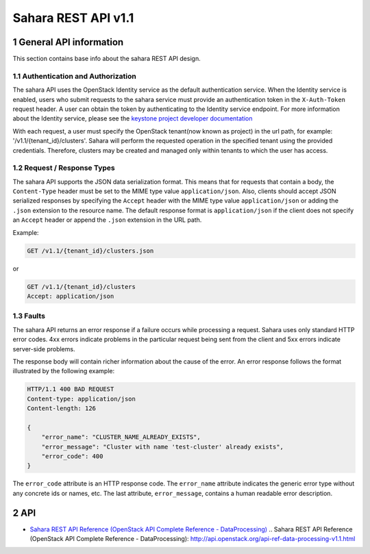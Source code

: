 Sahara REST API v1.1
*********************

1 General API information
=========================

This section contains base info about the sahara REST API design.

1.1 Authentication and Authorization
------------------------------------

The sahara API uses the OpenStack Identity service as the default
authentication service. When the Identity service is enabled, users who
submit requests to the sahara service must provide an authentication token in
the ``X-Auth-Token`` request header. A user can obtain the token by
authenticating to the Identity service endpoint. For more information about
the Identity service, please see the `keystone project developer documentation
<http://docs.openstack.org/developer/keystone/>`_

With each request, a user must specify the OpenStack tenant(now known as
project) in the url path, for example: '/v1.1/{tenant_id}/clusters'. Sahara
will perform the requested operation in the specified tenant using the
provided credentials. Therefore, clusters may be created and managed only
within tenants to which the user has access.

1.2 Request / Response Types
----------------------------

The sahara API supports the JSON data serialization format. This means that
for requests that contain a body, the ``Content-Type`` header must be set to
the MIME type value ``application/json``. Also, clients should accept JSON
serialized responses by specifying the ``Accept`` header with the MIME type
value ``application/json`` or adding the ``.json`` extension to the resource
name. The default response format is ``application/json`` if the client does
not specify an ``Accept`` header or append the ``.json`` extension in the URL
path.

Example:

.. sourcecode:: http

    GET /v1.1/{tenant_id}/clusters.json

or

.. sourcecode:: http

    GET /v1.1/{tenant_id}/clusters
    Accept: application/json

1.3 Faults
----------

The sahara API returns an error response if a failure occurs while
processing a request. Sahara uses only standard HTTP error codes. 4xx errors
indicate problems in the particular request being sent from the client and
5xx errors indicate server-side problems.

The response body will contain richer information about the cause of the
error. An error response follows the format illustrated by the following
example:

.. sourcecode:: http

    HTTP/1.1 400 BAD REQUEST
    Content-type: application/json
    Content-length: 126

    {
        "error_name": "CLUSTER_NAME_ALREADY_EXISTS",
        "error_message": "Cluster with name 'test-cluster' already exists",
        "error_code": 400
    }


The ``error_code`` attribute is an HTTP response code. The ``error_name``
attribute indicates the generic error type without any concrete ids or
names, etc. The last attribute, ``error_message``, contains a human readable
error description.

2 API
=====

- `Sahara REST API Reference (OpenStack API Complete Reference -
  DataProcessing)`_
  .. _`Sahara REST API Reference (OpenStack API Complete Reference - DataProcessing)`: http://api.openstack.org/api-ref-data-processing-v1.1.html



